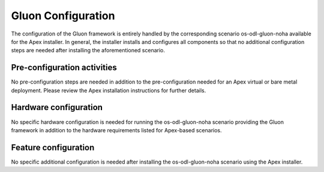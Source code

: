.. This work is licensed under a Creative Commons Attribution 4.0 International License.
.. http://creativecommons.org/licenses/by/4.0

======================
Gluon Configuration
======================

.. Add a brief introduction to configure OPNFV with this specific feature including
.. dependancies on platform components, this description should be at a level that
.. will apply to any installer providing the pre-requisite components.

The configuration of the Gluon framework is entirely handled by the
corresponding scenario os-odl-gluon-noha available for the Apex installer. In
general, the installer installs and configures all components so that no
additional configuration steps are needed after installing the aforementioned
scenario.


Pre-configuration activities
----------------------------

.. Describe specific pre-configuration activities. This should include ensuring the
.. right components are installed by the installation tools as required for your
.. feature to function.  Refer to the previous installer configuration chapters,
.. installations guide and release notes

No pre-configuration steps are needed in addition to the pre-configuration
needed for an Apex virtual or bare metal deployment. Please review the Apex
installation instructions for further details.


Hardware configuration
----------------------

No specific hardware configuration is needed for running the os-odl-gluon-noha
scenario providing the Gluon framework in addition to the hardware requirements
listed for Apex-based scenarios.


Feature configuration
---------------------

.. Describe the procedures to configure your feature on the platform in order
.. that it is ready to use according to the feature instructions in the platform
.. user guide.  Where applicable you should add content in the postinstall.rst
.. to validate the feature is configured for use.
.. (checking components are installed correctly etc...)

No specific additional configuration is needed after installing the
os-odl-gluon-noha scenario using the Apex installer.

